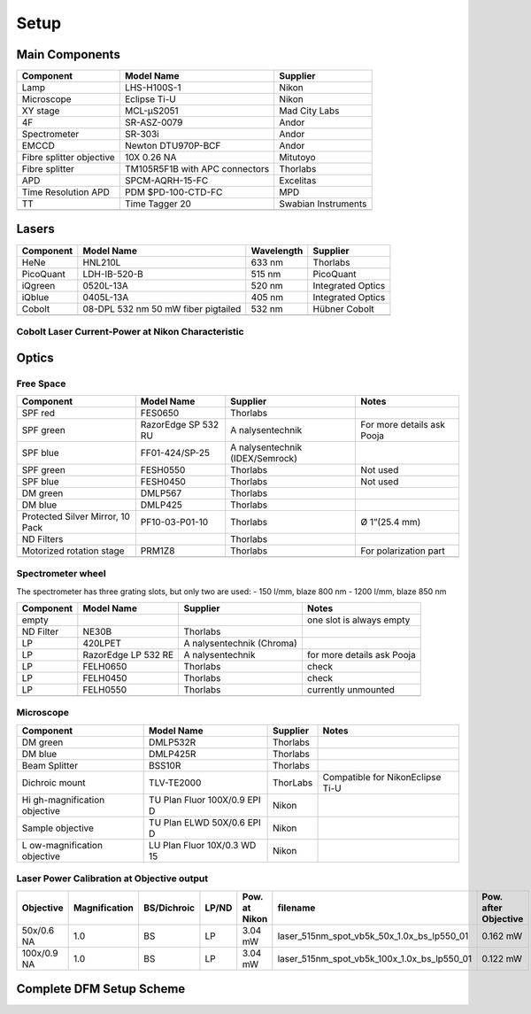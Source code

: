 =====
Setup
=====

Main Components
===============

+----------------------+----------------------+---------------------+
| Component            | Model Name           | Supplier            |
+======================+======================+=====================+
| Lamp                 | LHS-H100S-1          | Nikon               |
+----------------------+----------------------+---------------------+
| Microscope           | Eclipse Ti-U         | Nikon               |
+----------------------+----------------------+---------------------+
| XY stage             | MCL-μS2051           | Mad City Labs       |
+----------------------+----------------------+---------------------+
| 4F                   | SR-ASZ-0079          | Andor               |
+----------------------+----------------------+---------------------+
| Spectrometer         | SR-303i              | Andor               |
+----------------------+----------------------+---------------------+
| EMCCD                | Newton DTU970P-BCF   | Andor               |
+----------------------+----------------------+---------------------+
| Fibre splitter       | 10X 0.26 NA          | Mitutoyo            |
| objective            |                      |                     |
+----------------------+----------------------+---------------------+
| Fibre splitter       | TM105R5F1B with APC  | Thorlabs            |
|                      | connectors           |                     |
+----------------------+----------------------+---------------------+
| APD                  | SPCM-AQRH-15-FC      | Excelitas           |
+----------------------+----------------------+---------------------+
| Time Resolution APD  | PDM $PD-100-CTD-FC   | MPD                 |
+----------------------+----------------------+---------------------+
| TT                   | Time Tagger 20       | Swabian Instruments |
+----------------------+----------------------+---------------------+
|                      |                      |                     |
+----------------------+----------------------+---------------------+

Lasers
======

+-----------+-------------------------------------+------------+-------------------+
| Component | Model Name                          | Wavelength | Supplier          |
+===========+=====================================+============+===================+
| HeNe      | HNL210L                             | 633 nm     | Thorlabs          |
+-----------+-------------------------------------+------------+-------------------+
| PicoQuant | LDH-IB-520-B                        | 515 nm     | PicoQuant         |
+-----------+-------------------------------------+------------+-------------------+
| iQgreen   | 0520L-13A                           | 520 nm     | Integrated Optics |
+-----------+-------------------------------------+------------+-------------------+
| iQblue    | 0405L-13A                           | 405 nm     | Integrated Optics |
+-----------+-------------------------------------+------------+-------------------+
| Cobolt    | 08-DPL 532 nm 50 mW fiber pigtailed | 532 nm     | Hübner Cobolt     |
+-----------+-------------------------------------+------------+-------------------+
|           |                                     |            |                   |
+-----------+-------------------------------------+------------+-------------------+

Cobolt Laser Current-Power at Nikon Characteristic
------------------------------------------------------

|cobolt_ip_charact|

.. |cobolt_ip_charact| image:: ../media/setup/cobolt_ip_charact.png
    :width: 100%


Optics
======

Free Space
----------

+------------------+----------------+----------------+----------------+
| Component        | Model Name     | Supplier       | Notes          |
+==================+================+================+================+
| SPF red          | FES0650        | Thorlabs       |                |
+------------------+----------------+----------------+----------------+
| SPF green        | RazorEdge SP   | A              | For more       |
|                  | 532 RU         | nalysentechnik | details ask    |
|                  |                |                | Pooja          |
+------------------+----------------+----------------+----------------+
| SPF blue         | FF01-424/SP-25 | A              |                |
|                  |                | nalysentechnik |                |
|                  |                | (IDEX/Semrock) |                |
+------------------+----------------+----------------+----------------+
| SPF green        | FESH0550       | Thorlabs       | Not used       |
+------------------+----------------+----------------+----------------+
| SPF blue         | FESH0450       | Thorlabs       | Not used       |
+------------------+----------------+----------------+----------------+
| DM green         | DMLP567        | Thorlabs       |                |
+------------------+----------------+----------------+----------------+
| DM blue          | DMLP425        | Thorlabs       |                |
+------------------+----------------+----------------+----------------+
| Protected Silver | PF10-03-P01-10 | Thorlabs       | Ø 1”(25.4 mm)  |
| Mirror, 10 Pack  |                |                |                |
+------------------+----------------+----------------+----------------+
| ND Filters       |                | Thorlabs       |                |
+------------------+----------------+----------------+----------------+
| Motorized        | PRM1Z8         | Thorlabs       | For            |
| rotation stage   |                |                | polarization   |
|                  |                |                | part           |
+------------------+----------------+----------------+----------------+
|                  |                |                |                |
+------------------+----------------+----------------+----------------+

Spectrometer wheel
------------------

The spectrometer has three grating slots, but only two are used: - 150
l/mm, blaze 800 nm - 1200 l/mm, blaze 850 nm

+------------------+----------------+----------------+----------------+
| Component        | Model Name     | Supplier       | Notes          |
+==================+================+================+================+
| empty            |                |                | one slot is    |
|                  |                |                | always empty   |
+------------------+----------------+----------------+----------------+
| ND Filter        | NE30B          | Thorlabs       |                |
+------------------+----------------+----------------+----------------+
| LP               | 420LPET        | A              |                |
|                  |                | nalysentechnik |                |
|                  |                | (Chroma)       |                |
+------------------+----------------+----------------+----------------+
| LP               | RazorEdge LP   | A              | for more       |
|                  | 532 RE         | nalysentechnik | details ask    |
|                  |                |                | Pooja          |
+------------------+----------------+----------------+----------------+
| LP               | FELH0650       | Thorlabs       | check          |
+------------------+----------------+----------------+----------------+
| LP               | FELH0450       | Thorlabs       | check          |
+------------------+----------------+----------------+----------------+
| LP               | FELH0550       | Thorlabs       | currently      |
|                  |                |                | unmounted      |
+------------------+----------------+----------------+----------------+
|                  |                |                |                |
+------------------+----------------+----------------+----------------+

Microscope
----------

+------------------+----------------+----------------+----------------+
| Component        | Model Name     | Supplier       | Notes          |
+==================+================+================+================+
| DM green         | DMLP532R       | Thorlabs       |                |
+------------------+----------------+----------------+----------------+
| DM blue          | DMLP425R       | Thorlabs       |                |
+------------------+----------------+----------------+----------------+
| Beam Splitter    | BSS10R         | Thorlabs       |                |
+------------------+----------------+----------------+----------------+
| Dichroic mount   | TLV-TE2000     | ThorLabs       | Compatible for |
|                  |                |                | NikonEclipse   |
|                  |                |                | Ti-U           |
+------------------+----------------+----------------+----------------+
| Hi               | TU Plan Fluor  | Nikon          |                |
| gh-magnification | 100X/0.9 EPI D |                |                |
| objective        |                |                |                |
+------------------+----------------+----------------+----------------+
| Sample objective | TU Plan ELWD   | Nikon          |                |
|                  | 50X/0.6 EPI D  |                |                |
+------------------+----------------+----------------+----------------+
| L                | LU Plan Fluor  | Nikon          |                |
| ow-magnification | 10X/0.3 WD 15  |                |                |
| objective        |                |                |                |
+------------------+----------------+----------------+----------------+


Laser Power Calibration at Objective output
-------------------------------------------
+-------------+---------------+-------------+-------+----------------------+----------------------------------------------+-----------------------------+
| Objective   | Magnification | BS/Dichroic | LP/ND | Pow. at Nikon        | filename                                     | Pow. after Objective        |
+=============+===============+=============+=======+======================+==============================================+=============================+
| 50x/0.6 NA  | 1.0           | BS          | LP    | 3.04 mW              | laser_515nm_spot_vb5k_50x_1.0x_bs_lp550_01	  | 0.162 mW                    |
+-------------+---------------+-------------+-------+----------------------+----------------------------------------------+-----------------------------+
| 100x/0.9 NA | 1.0           | BS          | LP    | 3.04 mW              | laser_515nm_spot_vb5k_100x_1.0x_bs_lp550_01  | 0.122 mW                    |
+-------------+---------------+-------------+-------+----------------------+----------------------------------------------+-----------------------------+



Complete DFM Setup Scheme
==========================

|dfm_pl_setup_scheme.svg|

.. |dfm_pl_setup_scheme.svg| image:: ../media/setup/dfm_pl_setup_scheme.svg
    :width: 100%

